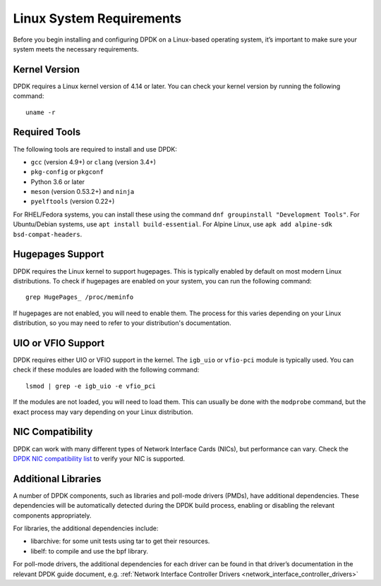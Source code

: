 ..  SPDX-License-Identifier: BSD-3-Clause
    Copyright(c) 2010-2015 Intel Corporation.

.. _linux_sys_req:

Linux System Requirements
=========================

Before you begin installing and configuring DPDK on a Linux-based operating system,
it’s important to make sure your system meets the necessary requirements.

Kernel Version
--------------

DPDK requires a Linux kernel version of 4.14 or later. You can check your kernel
version by running the following command::

        uname -r

Required Tools
--------------

The following tools are required to install and use DPDK:

- ``gcc`` (version 4.9+) or ``clang`` (version 3.4+)
- ``pkg-config`` or ``pkgconf``
- Python 3.6 or later
- ``meson`` (version 0.53.2+) and ``ninja``
- ``pyelftools`` (version 0.22+)

For RHEL/Fedora systems, you can install these using the command 
``dnf groupinstall "Development Tools"``. For Ubuntu/Debian systems, 
use ``apt install build-essential``. For Alpine Linux, 
use ``apk add alpine-sdk bsd-compat-headers``.

Hugepages Support
-----------------

DPDK requires the Linux kernel to support hugepages. This is typically enabled by
default on most modern Linux distributions. To check if hugepages are enabled on your
system, you can run the following command::

        grep HugePages_ /proc/meminfo

If hugepages are not enabled, you will need to enable them. The process for this varies
depending on your Linux distribution, so you may need to refer to your distribution's
documentation.

UIO or VFIO Support
-------------------

DPDK requires either UIO or VFIO support in the kernel. The ``igb_uio`` or 
``vfio-pci`` module is typically used. You can check if these modules are loaded with
the following command::

        lsmod | grep -e igb_uio -e vfio_pci

If the modules are not loaded, you will need to load them. This can usually be done
with the ``modprobe`` command, but the exact process may vary depending on your Linux
distribution.

NIC Compatibility
-----------------

DPDK can work with many different types of Network Interface Cards (NICs), 
but performance can vary. Check the
`DPDK NIC compatibility list <https://core.dpdk.org/supported/>`_ to verify your NIC is
supported.

Additional Libraries
--------------------

A number of DPDK components, such as libraries and poll-mode drivers (PMDs), 
have additional dependencies. These dependencies will be automatically detected during
the DPDK build process, enabling or disabling the relevant components appropriately.

For libraries, the additional dependencies include:

- libarchive: for some unit tests using tar to get their resources.
- libelf: to compile and use the bpf library.

For poll-mode drivers, the additional dependencies for each driver can be found in that
driver’s documentation in the relevant DPDK guide document,
e.g. :ref:`Network Interface Controller Drivers <network_interface_controller_drivers>`